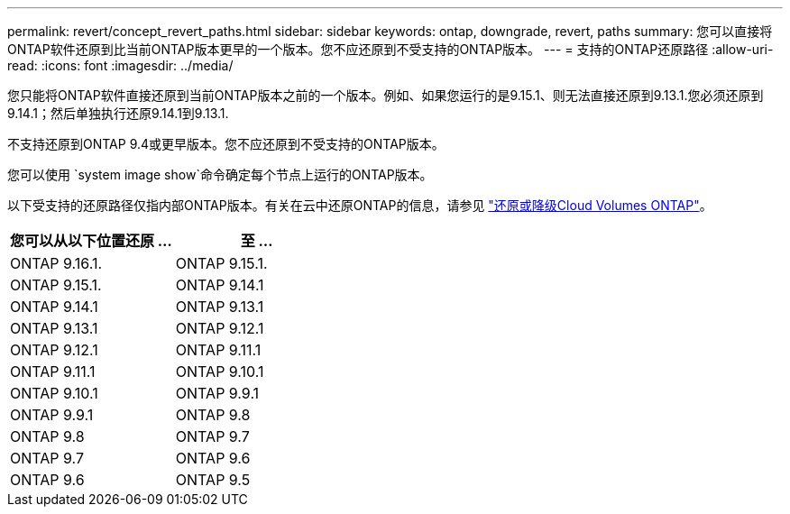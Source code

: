 ---
permalink: revert/concept_revert_paths.html 
sidebar: sidebar 
keywords: ontap, downgrade, revert, paths 
summary: 您可以直接将ONTAP软件还原到比当前ONTAP版本更早的一个版本。您不应还原到不受支持的ONTAP版本。 
---
= 支持的ONTAP还原路径
:allow-uri-read: 
:icons: font
:imagesdir: ../media/


[role="lead"]
您只能将ONTAP软件直接还原到当前ONTAP版本之前的一个版本。例如、如果您运行的是9.15.1、则无法直接还原到9.13.1.您必须还原到9.14.1；然后单独执行还原9.14.1到9.13.1.

不支持还原到ONTAP 9.4或更早版本。您不应还原到不受支持的ONTAP版本。

您可以使用 `system image show`命令确定每个节点上运行的ONTAP版本。

以下受支持的还原路径仅指内部ONTAP版本。有关在云中还原ONTAP的信息，请参见 https://docs.netapp.com/us-en/cloud-manager-cloud-volumes-ontap/task-updating-ontap-cloud.html#reverting-or-downgrading["还原或降级Cloud Volumes ONTAP"^]。

[cols="2*"]
|===
| 您可以从以下位置还原 ... | 至 ... 


 a| 
ONTAP 9.16.1.
| ONTAP 9.15.1. 


 a| 
ONTAP 9.15.1.
| ONTAP 9.14.1 


 a| 
ONTAP 9.14.1
| ONTAP 9.13.1 


 a| 
ONTAP 9.13.1
| ONTAP 9.12.1 


 a| 
ONTAP 9.12.1
| ONTAP 9.11.1 


 a| 
ONTAP 9.11.1
| ONTAP 9.10.1 


 a| 
ONTAP 9.10.1
| ONTAP 9.9.1 


 a| 
ONTAP 9.9.1
| ONTAP 9.8 


 a| 
ONTAP 9.8
| ONTAP 9.7 


 a| 
ONTAP 9.7
| ONTAP 9.6 


 a| 
ONTAP 9.6
| ONTAP 9.5 
|===